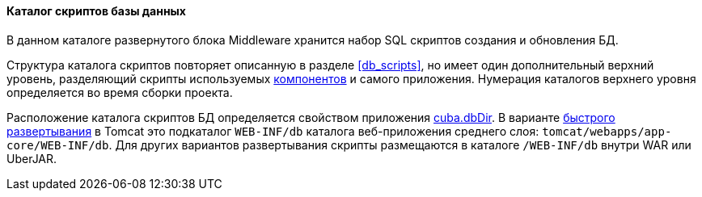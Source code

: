 :sourcesdir: ../../../../source

[[db_dir]]
==== Каталог скриптов базы данных

В данном каталоге развернутого блока Middleware хранится набор SQL скриптов создания и обновления БД.

Структура каталога скриптов повторяет описанную в разделе <<db_scripts,>>, но имеет один дополнительный верхний уровень, разделяющий скрипты используемых <<app_components,компонентов>> и самого приложения. Нумерация каталогов верхнего уровня определяется во время сборки проекта.

Расположение каталога скриптов БД определяется свойством приложения <<cuba.dbDir,cuba.dbDir>>. В варианте <<fast_deployment,быстрого развертывания>> в Tomcat это подкаталог `WEB-INF/db` каталога веб-приложения среднего слоя: `tomcat/webapps/app-core/WEB-INF/db`. Для других вариантов развертывания скрипты размещаются в каталоге `/WEB-INF/db` внутри WAR или UberJAR.

